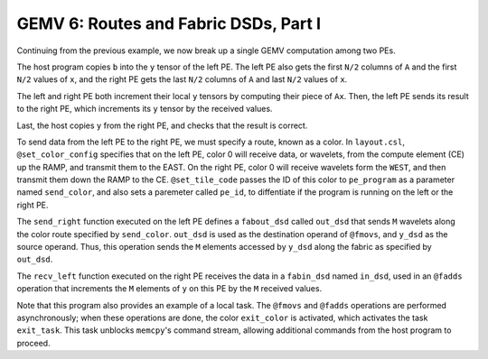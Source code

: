 GEMV 6: Routes and Fabric DSDs, Part I
======================================

Continuing from the previous example, we now break up a single GEMV
computation among two PEs.

The host program copies ``b`` into the ``y`` tensor of the left PE.
The left PE also gets the first ``N/2`` columns of ``A`` and the first ``N/2``
values of ``x``, and the right PE gets the last ``N/2`` columns of ``A``
and last ``N/2`` values of ``x``.

The left and right PE both increment their local ``y`` tensors by computing
their piece of ``Ax``.
Then, the left PE sends its result to the right PE, which increments its ``y``
tensor by the received values.

Last, the host copies ``y`` from the right PE, and checks that the result is
correct.

To send data from the left PE to the right PE, we must specify a route, known
as a color.
In ``layout.csl``, ``@set_color_config`` specifies that on the left PE,
color 0 will receive data, or wavelets, from the compute element (CE)
up the RAMP, and transmit them to the EAST.
On the right PE, color 0 will receive wavelets form the ``WEST``, and then
transmit them down the RAMP to the CE.
``@set_tile_code`` passes the ID of this color to ``pe_program`` as a
parameter named ``send_color``, and also sets a paremeter called ``pe_id``,
to diffentiate if the program is running on the left or the right PE.

The ``send_right`` function executed on the left PE defines a ``fabout_dsd``
called ``out_dsd`` that sends ``M`` wavelets along the color route specified
by ``send_color``.
``out_dsd`` is used as the destination operand of ``@fmovs``, and ``y_dsd``
as the source operand.
Thus, this operation sends the ``M`` elements accessed by ``y_dsd`` along the
fabric as specified by ``out_dsd``.

The ``recv_left`` function executed on the right PE receives the data in a
``fabin_dsd`` named ``in_dsd``, used in an ``@fadds`` operation that
increments the ``M`` elements of ``y`` on this PE by the ``M`` received values.

Note that this program also provides an example of a local task.
The ``@fmovs`` and ``@fadds`` operations are performed asynchronously;
when these operations are done, the color ``exit_color`` is activated, which
activates the task ``exit_task``.
This task unblocks ``memcpy``'s command stream, allowing additional commands
from the host program to proceed.
